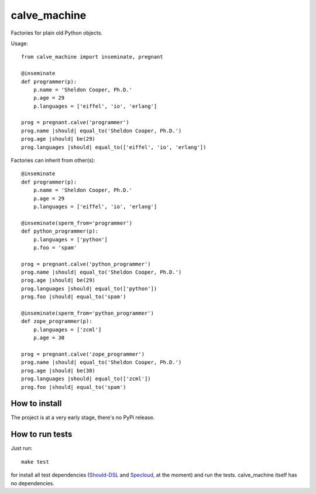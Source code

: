 calve_machine
=============

Factories for plain old Python objects.


Usage::

    from calve_machine import inseminate, pregnant

    @inseminate
    def programmer(p):
        p.name = 'Sheldon Cooper, Ph.D.'
        p.age = 29
        p.languages = ['eiffel', 'io', 'erlang']

    prog = pregnant.calve('programmer')
    prog.name |should| equal_to('Sheldon Cooper, Ph.D.')
    prog.age |should| be(29)
    prog.languages |should| equal_to(['eiffel', 'io', 'erlang'])


Factories can inherit from other(s)::

    @inseminate
    def programmer(p):
        p.name = 'Sheldon Cooper, Ph.D.'
        p.age = 29
        p.languages = ['eiffel', 'io', 'erlang']

    @inseminate(sperm_from='programmer')
    def python_programmer(p):
        p.languages = ['python']
        p.foo = 'spam'

    prog = pregnant.calve('python_programmer')
    prog.name |should| equal_to('Sheldon Cooper, Ph.D.')
    prog.age |should| be(29)
    prog.languages |should| equal_to(['python'])
    prog.foo |should| equal_to('spam')

    @inseminate(sperm_from='python_programmer')
    def zope_programmer(p):
        p.languages = ['zcml']
        p.age = 30

    prog = pregnant.calve('zope_programmer')
    prog.name |should| equal_to('Sheldon Cooper, Ph.D.')
    prog.age |should| be(30)
    prog.languages |should| equal_to(['zcml'])
    prog.foo |should| equal_to('spam')



How to install
--------------

The project is at a very early stage, there's no PyPi release.


How to run tests
----------------

Just run::

    make test

for install all test dependencies (`Should-DSL <http://www.should-dsl.info>`_
and `Specloud <https://github.com/hugobr/specloud>`_, at the moment) and
run the tests. calve_machine itself has no dependencies.

